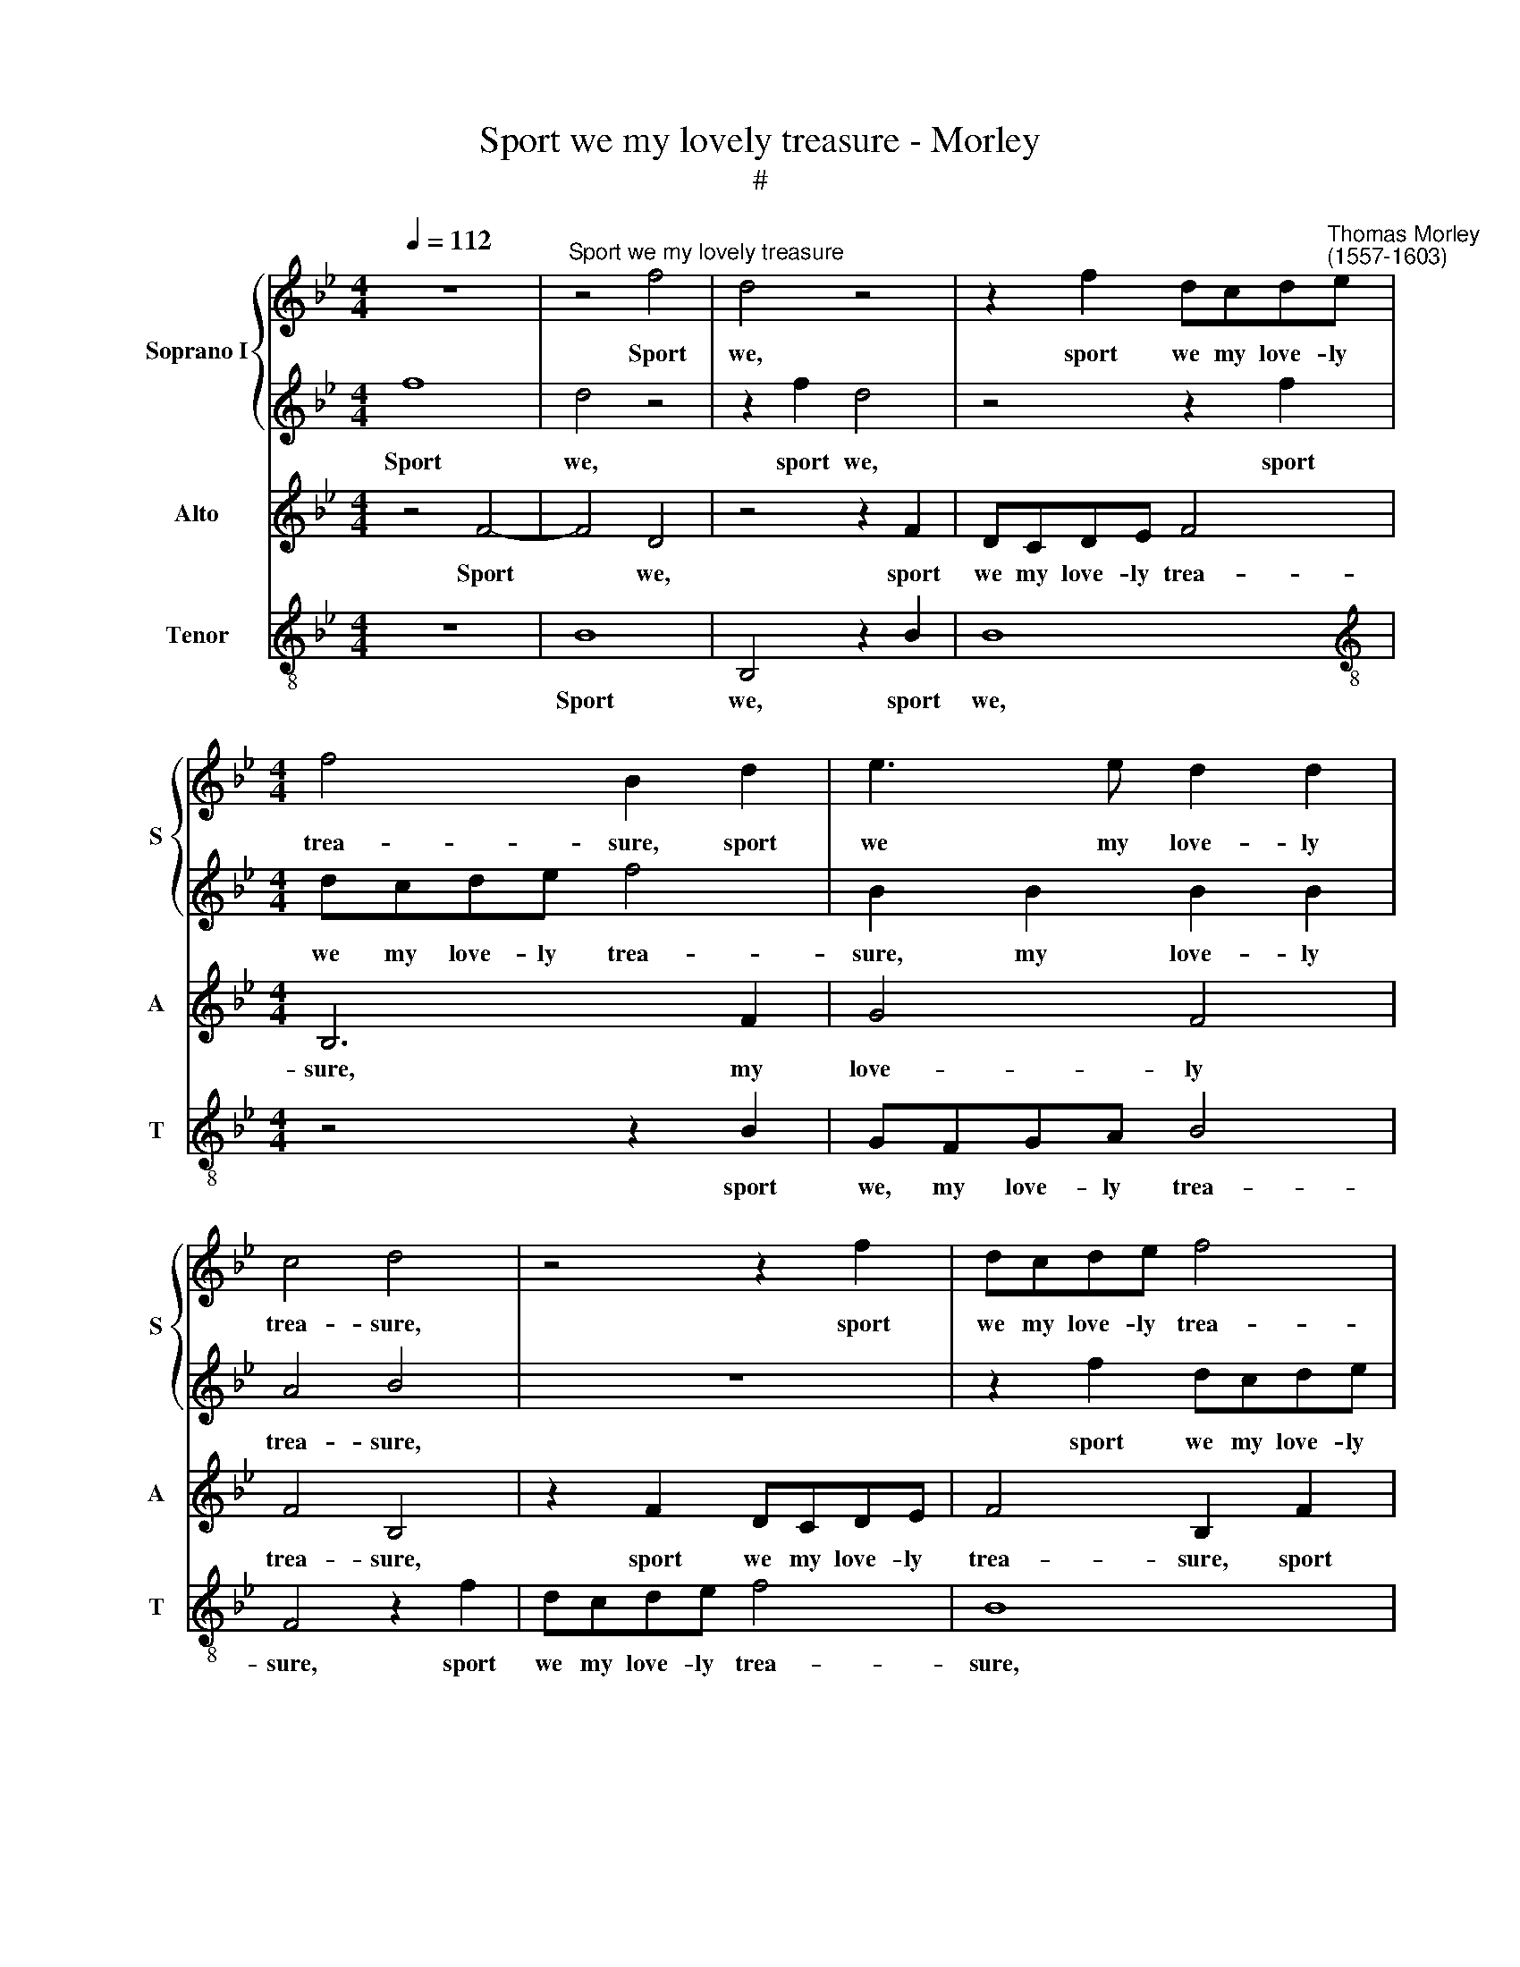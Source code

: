 X:1
T:Sport we my lovely treasure - Morley
T:#
%%score { 1 | 2 } 3 4
L:1/8
Q:1/4=112
M:4/4
K:Bb
V:1 treble nm="Soprano I" snm="S"
V:2 treble 
V:3 treble nm="Alto" snm="A"
V:4 treble-8 nm="Tenor" snm="T"
V:1
 z8 |"^Sport we my lovely treasure" z4 f4 | d4 z4 | z2 f2 dcd"^Thomas Morley\n(1557-1603)"e | %4
w: |Sport|we,|sport we my love- ly|
[M:4/4] f4 B2 d2 | e3 e d2 d2 | c4 d4 | z4 z2 f2 | dcde f4 | B2 B2 B2 A2 | (B2 G2) F2 B2 | %11
w: trea- sure, sport|we my love- ly|trea- sure,|sport|we my love- ly trea-|sure, my love- iy|trea\- * sure, my|
 A2 B2 (B2 A2) | B4 B4 | A6 A2 | G2 A2 B4 | A4 c4 | d6 d2 | c2 c2 c4 | c2 c3 B A2 | G2 (F2 GA) B2 | %20
w: love- ly trea\- *|sure. For|why, long|love, long serv-|ing, for|why, long|love, long serv-|ing, Ask- eth e-|qual de\- * * serv-|
 A2 B2 (B2 A2) | B8 | z2 g3 f e2 | d2 c2 (=B2 c2) | G2 (EF) G4 | G2 G2 A2 F2 | z2 f3 e d2 | %27
w: ing, de- serv- *|ing,|ask- eth e-|qual de- serv\- *|ing, de\- * serv-|ing, de- serv- ing,|ask- eth e-|
 c2 B2 A2 (FG) | (A2 B2 c4) | d6 d2 | c3 A B3 c | (F2 G2) A2 F2 | G3 A B2 G2 | (A2 B2 A4) | G4 z4 | %35
w: qual, e- qual de\- *|serv\- * *|ing. Let|be our sport- ful|plea\- * sure, let|be our sport- ful|plea\- * *|sure,|
 z2 f2 e3 c | d3 e (f2 d2) | =e2 (f4 e2) | f2 c2 d3 d | c2 B2 c4 | c6 f2 | e2 d2 c4 | d8 | %43
w: let be our|sport- ful plea\- *|sure, plea\- *|sure, let be our|sport- ful plea-|sure, our|sport- ful plea-|sure.|
 B2 e3 e c2- | cc f3 f d2 | z2 B2 e3 e | c2 c2 dcBc | d4 c4 | z2 B2 AGF (G | A2) (B4 A2) | B6 f2 | %51
w: To kiss, to kiss,|* to kiss, to kiss,|to kiss, to|kiss, to kiss the while we|may now,|to kiss the while we|* may *|now; And|
 f3 f f2 d2 | d2 d2 d2 c2 | d4 d4 | z8 | f6 ed | c2 d2 e4 | d4 d4- | d2 cB A2 B2 | c4 G2 c2- | %60
w: that you wot well|what Love's o- ther|to- ken.||Joy more than|can be spok-|en, joy|* more than can be|spok- en, joy|
 c2 BA B2 c2 | (d4 c4) | =B4 z4 | z4 d4- | d2 cB A2 B2 | c4 A2 A2 | G8 | A8 |] %68
w: * more than can be|spok\- *|en,|joy|* more than can be|spok- en, be|spok-|en.|
V:2
 f8 | d4 z4 | z2 f2 d4 | z4 z2 f2 |[M:4/4] dcde f4 | B2 B2 B2 B2 | A4 B4 | z8 | z2 f2 dcde | %9
w: Sport|we,|sport we,|sport|we my love- ly trea-|sure, my love- ly|trea- sure,||sport we my love- ly|
 f4 c2 c2 | e3 e dcde | f2 d2 c4 | d4 d4 | c6 c2 | c2 c2 d4 | c4 A4 | B6 B2 | A2 A2 G4 | A4 z4 | %19
w: trea- sure, sport|we my love- ly, love- ly,|love- ly trea-|sure. For|why, long|love, long serv-|ing, for|why, long|love, long serv-|ing,|
 z2 f3 e d2 | c2 d2 e4 | d2 d3 c B2 | A2 (G2 AB) c2 | =B2 g3 f e2 | d2 c2 (c2 =B2) | c2 c3 B A2 | %26
w: Ask- eth e-|qual de- serv-|ing, ask- eth e-|qual de\- * * serv-|ing, ask- eth e-|qual de- serv\- *|ing, ask- eth e-|
 G2 (F2 GA) B2 | A2 f3 e d2 | c2 B2 (B2 A2) | B8 | z8 | z4 z2 f2 | e3 c d2 =e2 | (f2 d2) c2 c2 | %34
w: qual de\- * * serv-|ing, ask- eth e-|qual de- serv\- *|ing.||Let|be our sport- ful|plea\- * sure, our|
 e2 e2 d4 | c2 z2 z2 c2 | B3 G A2 =B2 | (c2 A2 G4) | A2 A2 B3 B | A2 F2 G4 | A4 z2 c2 | c2 B2 A4 | %42
w: sport- ful plea-|sure, let|be our sport- ful|plea- * *|sure, let be our|sport- ful plea-|sure, our|sport- ful plea-|
 B4 z4 | z2 B2 e3 e | c3 c f3 f | d4 G2 c2- | cc A2 F2 z2 | z2 B2 AGFG | (A2 d2) c2 f2 | fede f4 | %50
w: sure.|To kiss, to|kiss, to kiss, to|kiss, to kiss,|* to kiss now,|to kiss the while we|may * now, to|kiss the while we may|
 d6 d2 | c3 c c2 B2 | A2 A2 A2 G2 | A4 A4 | B6 AG | F2 G2 A4- | A4 G2 A2 | B4 F4 | z8 | z4 e4- | %60
w: now; And|that you wot well|what Love's o- ther|to- ken.|Joy more than|can be spok\-|* en, be|spok- en,||joy|
 e2 dc d2 e2 | (f4 e4) | d8 | z4 f4- | f2 ed c2 d2 | e4 c2 c2 | c8 | c8 |] %68
w: * more than can be|spok\- *|en,|joy|* more than can be|spok- en, be|spok-|en.|
V:3
 z4 F4- | F4 D4 | z4 z2 F2 | DCDE F4 |[M:4/4] B,6 F2 | G4 F4 | F4 B,4 | z2 F2 DCDE | F4 B,2 F2 | %9
w: Sport|* we,|sport|we my love- ly trea-|sure, my|love- ly|trea- sure,|sport we my love- ly|trea- sure, sport|
w: |||||||||
 DCDE F4 | B,4 z2 B,2 | C2 (DE) F4 | F4 B,4 | F6 F2 | =E2 F2 (B,CD_E) | F4 z2 F2 | F4 D2 (G2- | %17
w: we my love- ly trea-|sure, my|love- ly * trea-|sure. For|why, long|love, long serv\- * * *|ing, for|why, long love,|
w: ||||||||
 GF) F4 =E2 | F4 z2 F2- | FE D2 C2 (B,2- | F2) (D2 C4) | B,8 | z4 z2 G2- | GF E2 D2 (C2 | %24
w: * * long serv-|ing, Ask\-|* eth e- qual de\-|* serv\- *|ing,|ask\-|* eth e- qual de\-|
w: |||||||
 =B,2) (C2 D4) | =E2 E2 F4 | C2 z2 z2 F2- | FE D2 C2 (B,2 | C2) (D2 C4) | B,8 | F4 E3 C | %31
w: * serv\- *|ing, de- serv-|ing, ask\-|* eth e- qual de\-|* serv\- *|ing.|Let be our|
w: |||||||
 D2 E2 (F2 D2) | C3 F B,2 C2 | F2 B,2 F4 | C2 c2 B3 G | A3 B (c2 A2) | G4 F2 G2- | G2 C2 D2 C2- | %38
w: sport- ful plea\- *|sure, let be our|sport- ful plea-|sure, let be our|sport- ful plea\- *|sure, our sport\-|* ful plea- sure,|
w: |||||||
 C2 F2 F4 | F,2 (F4 E2) | F2 F2 _A4- | A2 F2 F4 | F2 F2 B3 B | G3 G c3 c | A4 z2 F2 | G3 G E2 C2 | %46
w: * our sport-|* plea\- *|sure, our sport\-|* ful plea-|sure. To kiss, to|kiss, to kiss, to|kiss, to|kiss, to kiss, to|
w: |ful * *|||||||
 F3 F D2 G2 | FEDE F4 | F,2 B,2 C2 D2 | C2 B,2 C4 | B,6 B2 | A3 A A2 G2 | ^F2 F2 F2 G2 | ^F4 F4 | %54
w: kiss, to kiss, to|kiss the while we may|now, to kiss the|while we may|now; And|that you wot well|what Love's o- ther|to- ken.|
w: ||||||||
 z4 D4- | D2 CB, A,2 B,2 | C8 | G,4 z4 | F6 ED | C2 (D2 E2 F2) | G8 | D4 (E2 F2) | G4 B4- | %63
w: Joy|* more than can be|spok-|en,|joy more than|can be * *|spok-|en, spok\- *|en, joy|
w: |||||||||
 B2 AG F2 G2 | (A4 F4) | G4 F4 | =E2 F2 (F2 E2) | F8 |] %68
w: * more than can be|spok\- *|en, than|can be spok\- *|en.|
w: |||||
V:4
 z8 | B8 | B,4 z2 B2 | B8 |[M:4/4][K:treble-8] z4 z2 B2 | GFGA B4 | F4 z2 f2 | dcde f4 | B8 | %9
w: |Sport|we, sport|we,|sport|we, my love- ly trea-|sure, sport|we my love- ly trea-|sure,|
 z4 z2 F2 | GFGA B2 G2 | F8 | B,8 | z8 | z8 | z4 F4 | B6 G2 | A3 B c4 | F8 | z8 | z8 | z2 B3 A G2 | %22
w: sport|we my love- ly, love- ly|trea-|sure.|||For|why, long|love, long serv-|ing,|||Ask- eth e-|
 F2 (E2 D2 C2) | G8- | G8 | C4 z2 F2- | FE D2 C2 B,2 | F8- | F8 | B,6 B2 | A3 F G3 A | (B2 G2) F4 | %32
w: qual de\- * *|serv\-||ing, ask\-|* eth e- qual de-|serv\-||ing. Let|be our sport- ful|plea\- * sure,|
 z8 | z4 z2 f2 | e3 c d3 e | (f2 d2) c4 | z4 z2 G2 | c3 A B2 c2 | F4 B2 B2 | f2 d2 c4 | F6 F2 | %41
w: |let|be our sport- ful|plea\- * sure,|let|be our sport- ful|plea- sure, our|sport- ful plea-|sure, our|
 _A2 B2 F4 | B,6 B2 | e3 e c3 c | f3 f d2 B2 | z2 G2 c3 c | A2 F2 BAGA | B4 F4 | z2 B,2 FEDE | %49
w: sport- ful plea-|sure. To|kiss, to kiss, to|kiss, to kiss now,|to kiss, to|kiss, to kiss the while we|may now,|to kiss the while we|
 F2 G2 F4 | B,6 B,2 | F3 F F2 G2 | D2 D2 D2 E2 | D4 D4 | G6 FE | D2 E2 F4- | F4 C4 | z4 B4- | %58
w: may, we may|now; And|that you wot well|what Love's o- ther|to- ken.|Joy more than|can be spok\-|* en,|joy|
 B2 AG F2 G2 | (A2 B2) c4 | G8 | z8 | z4 G4- | G2 FE D2 E2 | F8 | C4 C4 | C8 | F8 |] %68
w: * more than can be|* * spok-|en,||joy|* more than can be|spok-|en, be|spok-|en.|

